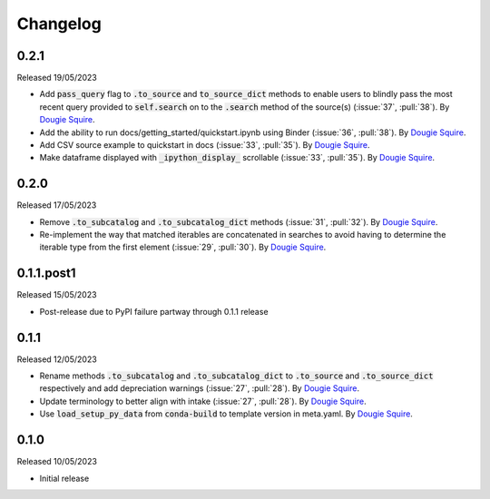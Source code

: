 .. _changelog:

Changelog
=========

0.2.1
-----

Released 19/05/2023

- Add :code:`pass_query` flag to :code:`.to_source` and :code:`to_source_dict` methods to enable
  users to blindly pass the most recent query provided to :code:`self.search` on to the 
  :code:`.search` method of the source(s) (:issue:`37`, :pull:`38`). By
  `Dougie Squire <https://github.com/dougiesquire>`_.
- Add the ability to run docs/getting_started/quickstart.ipynb using Binder (:issue:`36`, 
  :pull:`38`). By `Dougie Squire <https://github.com/dougiesquire>`_.
- Add CSV source example to quickstart in docs (:issue:`33`, :pull:`35`). By 
  `Dougie Squire <https://github.com/dougiesquire>`_.
- Make dataframe displayed with :code:`_ipython_display_` scrollable (:issue:`33`, :pull:`35`).
  By `Dougie Squire <https://github.com/dougiesquire>`_.

0.2.0
-----

Released 17/05/2023

- Remove :code:`.to_subcatalog` and :code:`.to_subcatalog_dict` methods (:issue:`31`, :pull:`32`). 
  By `Dougie Squire <https://github.com/dougiesquire>`_.
- Re-implement the way that matched iterables are concatenated in searches to avoid having 
  to determine the iterable type from the first element (:issue:`29`, :pull:`30`). By 
  `Dougie Squire <https://github.com/dougiesquire>`_.

0.1.1.post1
-----------

Released 15/05/2023

- Post-release due to PyPI failure partway through 0.1.1 release

0.1.1
-----

Released 12/05/2023

- Rename methods :code:`.to_subcatalog` and :code:`.to_subcatalog_dict` to :code:`.to_source` and 
  :code:`.to_source_dict` respectively and add depreciation warnings (:issue:`27`, :pull:`28`).
  By `Dougie Squire <https://github.com/dougiesquire>`_.
- Update terminology to better align with intake (:issue:`27`, :pull:`28`).
  By `Dougie Squire <https://github.com/dougiesquire>`_.
- Use :code:`load_setup_py_data` from :code:`conda-build` to template version in meta.yaml.
  By `Dougie Squire <https://github.com/dougiesquire>`_.


0.1.0
-----

Released 10/05/2023

- Initial release
